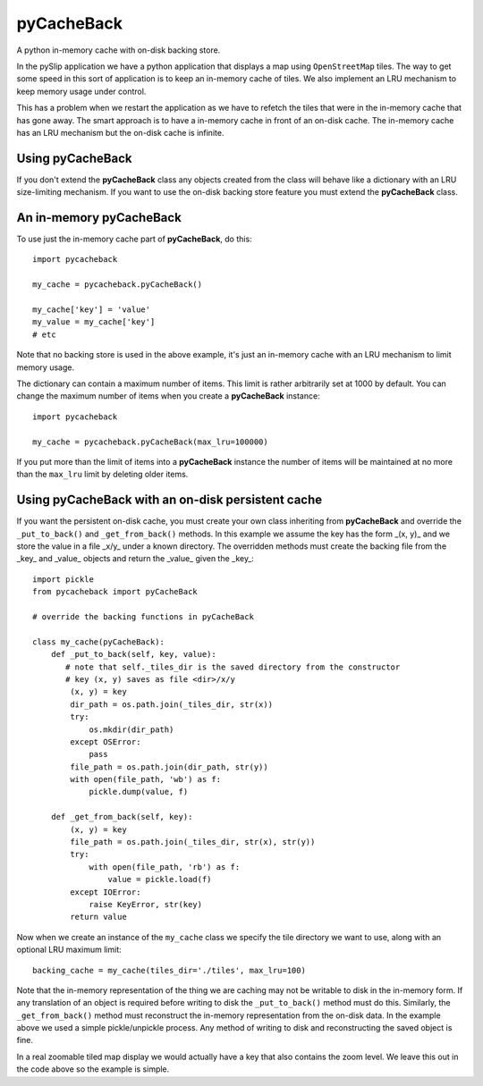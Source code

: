 **pyCacheBack**
===============

A python in-memory cache with on-disk backing store.

In the pySlip application we have a python application that displays a map
using ``OpenStreetMap`` tiles.  The way to get some speed in this sort of
application is to keep an in-memory cache of tiles.  We also implement an
LRU mechanism to keep memory usage under control.

This has a problem when we restart the application as we have to refetch
the tiles that were in the in-memory cache that has gone away.  The smart
approach is to have a in-memory cache in front of an on-disk cache.  The
in-memory cache has an LRU mechanism but the on-disk cache is infinite.

Using pyCacheBack
-----------------

If you don't extend the **pyCacheBack** class any objects created from the class
will behave like a dictionary with an LRU size-limiting mechanism.  If you
want to use the on-disk backing store feature you must extend the **pyCacheBack**
class.

An in-memory pyCacheBack
------------------------

To use just the in-memory cache part of **pyCacheBack**, do this:

::

    import pycacheback
    
    my_cache = pycacheback.pyCacheBack()
    
    my_cache['key'] = 'value'
    my_value = my_cache['key']
    # etc

Note that no backing store is used in the above example, it's just an in-memory
cache with an LRU mechanism to limit memory usage.

The dictionary can contain a maximum number of items.  This limit is rather
arbitrarily set at 1000 by default.  You can change the maximum number of items
when you create a **pyCacheBack** instance:

::

    import pycacheback
    
    my_cache = pycacheback.pyCacheBack(max_lru=100000)

If you put more than the limit of items into a **pyCacheBack** instance the
number of items will be maintained at no more than the ``max_lru`` limit
by deleting older items.

Using pyCacheBack with an on-disk persistent cache
--------------------------------------------------

If you want the persistent on-disk cache, you must create your own class
inheriting from **pyCacheBack** and override the ``_put_to_back()`` and
``_get_from_back()`` methods.  In this example we assume the key has the form
_(x, y)_ and we store the value in a file _x/y_ under a known directory.
The overridden methods must create the backing file from the _key_ and _value_
objects and return the _value_ given the _key_:

::

    import pickle
    from pycacheback import pyCacheBack
    
    # override the backing functions in pyCacheBack
    
    class my_cache(pyCacheBack):
        def _put_to_back(self, key, value):
           # note that self._tiles_dir is the saved directory from the constructor
           # key (x, y) saves as file <dir>/x/y
            (x, y) = key
            dir_path = os.path.join(_tiles_dir, str(x))
            try:
                os.mkdir(dir_path)
            except OSError:
                pass
            file_path = os.path.join(dir_path, str(y))
            with open(file_path, 'wb') as f:
                pickle.dump(value, f)
    
        def _get_from_back(self, key):
            (x, y) = key
            file_path = os.path.join(_tiles_dir, str(x), str(y))
            try:
                with open(file_path, 'rb') as f:
                    value = pickle.load(f)
            except IOError:
                raise KeyError, str(key)
            return value

Now when we create an instance of the ``my_cache`` class we specify the tile
directory we want to use, along with an optional LRU maximum limit:

::

    backing_cache = my_cache(tiles_dir='./tiles', max_lru=100)

Note that the in-memory representation of the thing we are caching may not be
writable to disk in the in-memory form.  If any translation of an object is
required before writing to disk the ``_put_to_back()`` method must do this.
Similarly, the ``_get_from_back()`` method must reconstruct the in-memory
representation from the on-disk data.  In the example above we used a simple
pickle/unpickle process.  Any method of writing to disk and reconstructing
the saved object is fine.

In a real zoomable tiled map display we would actually have a key that also
contains the zoom level.  We leave this out in the code above so the example
is simple.
